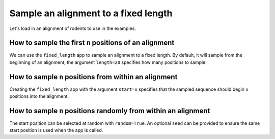 Sample an alignment to a fixed length
-------------------------------------

Let's load in an alignment of rodents to use in the examples. 

.. jupyter-execute::
    :raises:
    
    from cogent3 import get_app

    loader = get_app("load_aligned", moltype="protein", format_name="phylip")
    aln = loader("data/abglobin_aa.phylip")
    aln

How to sample the first ``n`` positions of an alignment
^^^^^^^^^^^^^^^^^^^^^^^^^^^^^^^^^^^^^^^^^^^^^^^^^^^^^^^

We can use the ``fixed_length`` app to sample an alignment to a fixed length. By default, it will sample from the beginning of an alignment, the argument ``length=20`` specifies how many positions to sample. 


.. jupyter-execute::
    :raises:

    from cogent3 import get_app

    first_20 = get_app("fixed_length", length=20)
    first_20(aln)


How to sample ``n`` positions from within an alignment
^^^^^^^^^^^^^^^^^^^^^^^^^^^^^^^^^^^^^^^^^^^^^^^^^^^^^^

Creating the ``fixed_length`` app with the argument ``start=x`` specifies that the sampled sequence should begin ``x`` positions into the alignment. 

.. jupyter-execute::
    :raises:

    from cogent3 import get_app

    skip_10_take_20 = get_app("fixed_length", length=20, start=10)
    skip_10_take_20(aln)


How to sample ``n`` positions randomly from within an alignment
^^^^^^^^^^^^^^^^^^^^^^^^^^^^^^^^^^^^^^^^^^^^^^^^^^^^^^^^^^^^^^^

The start position can be selected at random with ``random=True``. An optional ``seed`` can be provided to ensure the same start position is used when the app is called.

.. jupyter-execute::
    :raises:

    from cogent3 import get_app

    random_20 = get_app("fixed_length", length=20, random=True)
    random_20(aln)
